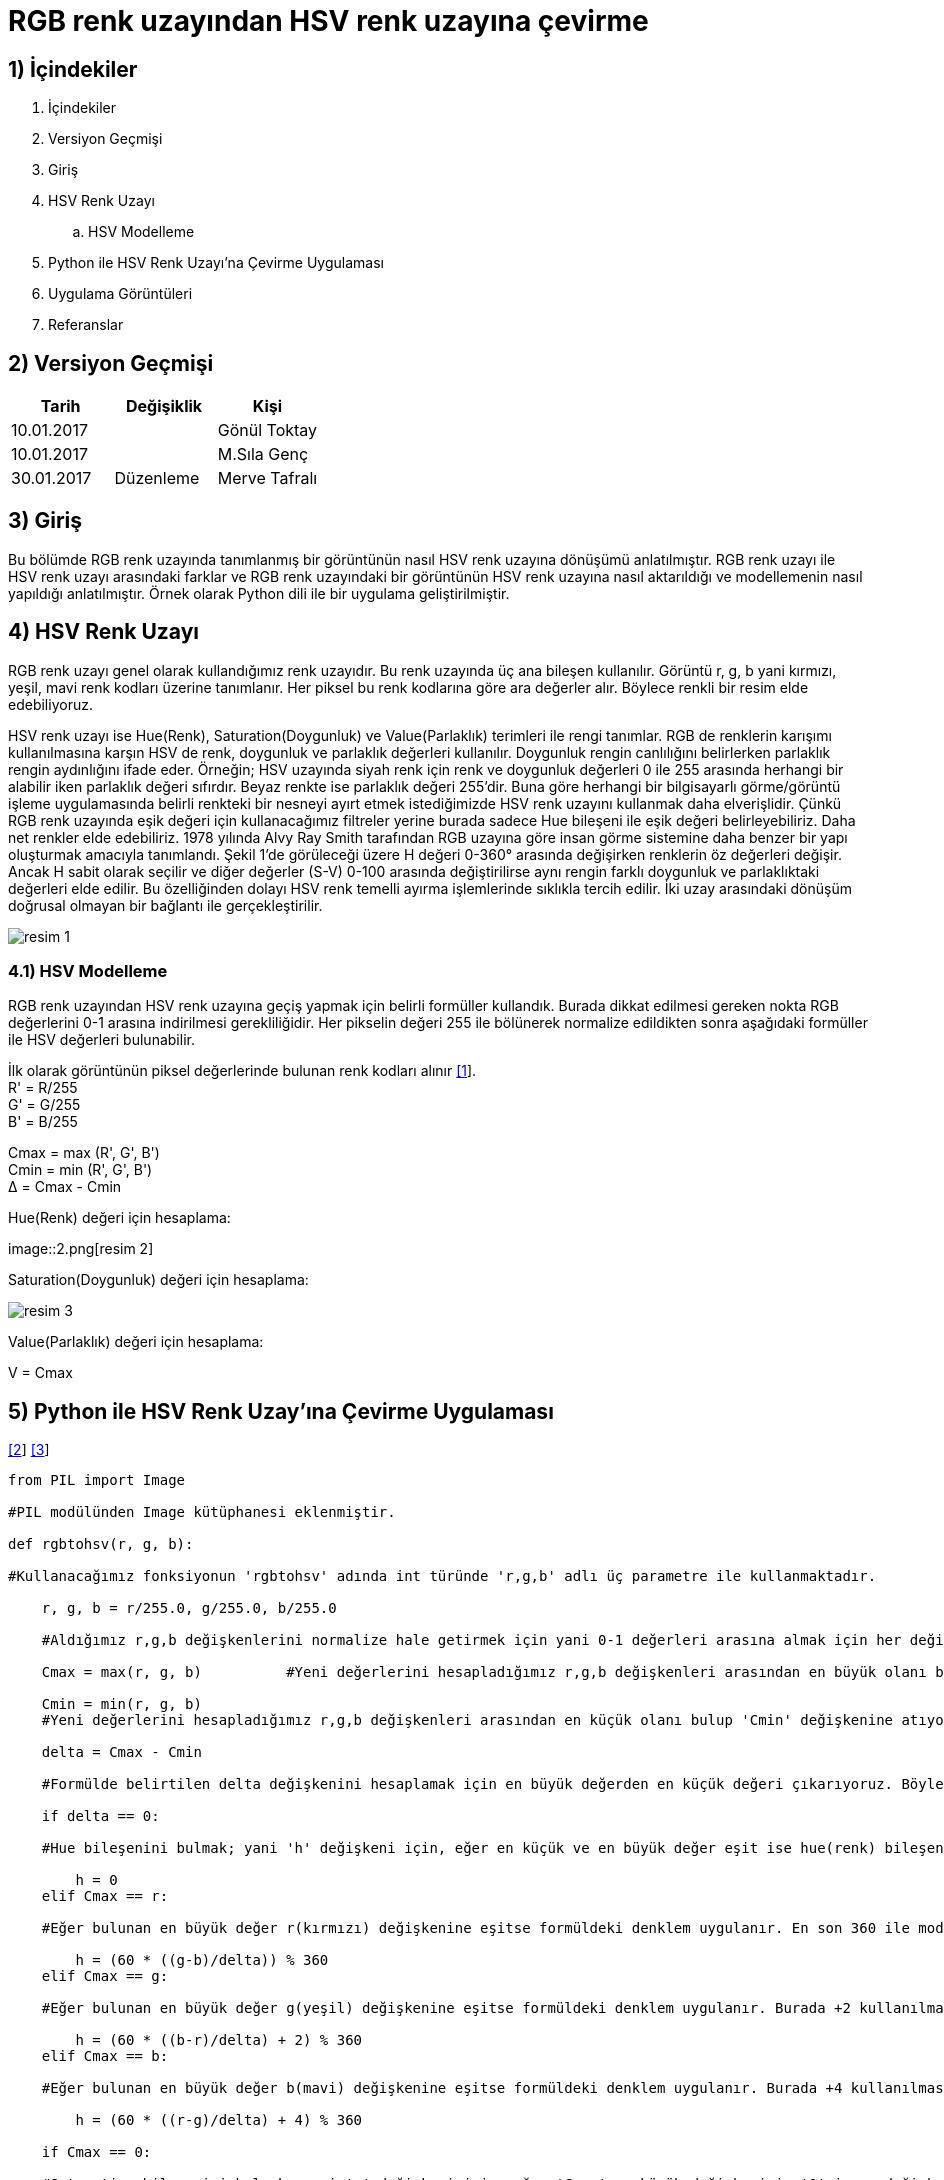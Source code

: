 = RGB renk uzayından HSV renk uzayına çevirme +

== 1) İçindekiler 
. İçindekiler
. Versiyon Geçmişi
. Giriş
. HSV Renk Uzayı
.. HSV Modelleme
. Python ile HSV Renk Uzayı’na Çevirme Uygulaması
. Uygulama Görüntüleri
. Referanslar

== 2) Versiyon Geçmişi
|===
|Tarih|Değişiklik|Kişi

|10.01.2017
|


|Gönül Toktay
|10.01.2017
 
|
|M.Sıla Genç

|30.01.2017

|Düzenleme
|Merve Tafralı

|===

== 3) Giriş

Bu bölümde RGB renk uzayında tanımlanmış bir görüntünün nasıl HSV renk uzayına dönüşümü anlatılmıştır. RGB renk uzayı ile HSV renk uzayı arasındaki farklar ve RGB renk uzayındaki bir görüntünün HSV renk uzayına nasıl aktarıldığı ve modellemenin nasıl yapıldığı anlatılmıştır. Örnek olarak Python dili ile bir uygulama geliştirilmiştir.

== 4)  HSV Renk Uzayı

RGB renk uzayı genel olarak kullandığımız renk uzayıdır. Bu renk uzayında üç ana bileşen kullanılır. Görüntü r, g, b yani kırmızı, yeşil, mavi renk kodları üzerine tanımlanır. Her piksel bu renk kodlarına göre ara değerler alır. Böylece renkli bir resim elde edebiliyoruz. +

HSV renk uzayı ise Hue(Renk), Saturation(Doygunluk) ve Value(Parlaklık) terimleri ile rengi tanımlar. RGB de renklerin karışımı kullanılmasına karşın HSV de renk, doygunluk ve parlaklık değerleri kullanılır. Doygunluk rengin canlılığını belirlerken parlaklık rengin aydınlığını ifade eder. Örneğin; HSV uzayında siyah renk için renk ve doygunluk değerleri 0 ile 255 arasında herhangi bir alabilir iken parlaklık değeri sıfırdır. Beyaz renkte ise parlaklık değeri 255'dir. Buna göre herhangi bir bilgisayarlı görme/görüntü işleme uygulamasında belirli renkteki bir nesneyi ayırt etmek istediğimizde HSV renk uzayını kullanmak daha elverişlidir. Çünkü RGB renk uzayında eşik değeri için kullanacağımız filtreler yerine burada sadece Hue bileşeni ile eşik değeri belirleyebiliriz. Daha net renkler elde edebiliriz. 1978 yılında Alvy Ray Smith tarafından RGB uzayına göre insan görme sistemine daha benzer bir yapı oluşturmak amacıyla tanımlandı. Şekil 1’de görüleceği üzere H değeri 0-360° arasında değişirken renklerin öz değerleri değişir. Ancak H sabit olarak seçilir ve diğer değerler (S-V) 0-100 arasında değiştirilirse aynı rengin farklı doygunluk ve parlaklıktaki değerleri elde edilir. Bu özelliğinden dolayı HSV renk temelli ayırma işlemlerinde sıklıkla tercih edilir. İki uzay arasındaki dönüşüm doğrusal olmayan bir bağlantı ile gerçekleştirilir. +

image::1.png[resim 1]

=== 4.1) HSV Modelleme

RGB renk uzayından HSV renk uzayına geçiş yapmak için belirli formüller kullandık. Burada dikkat edilmesi gereken nokta RGB değerlerini 0-1 arasına indirilmesi gerekliliğidir. Her pikselin değeri 255 ile bölünerek normalize edildikten sonra aşağıdaki formüller ile HSV değerleri bulunabilir. +

İlk olarak görüntünün piksel değerlerinde bulunan renk kodları alınır http://www.rapidtables.com/convert/color/rgb-to-hsv.htm[[1]]. +
R' = R/255 +
G' = G/255 +
B' = B/255 +

Cmax = max (R', G', B') +
Cmin = min (R', G', B') +
Δ = Cmax - Cmin +

Hue(Renk) değeri için hesaplama: +

image::2.png[resim 2] +

Saturation(Doygunluk) değeri için hesaplama: +

image::3.png[resim 3]

Value(Parlaklık) değeri için hesaplama: +


V = Cmax +

== 5)  Python ile HSV Renk Uzay’ına Çevirme Uygulaması

http://stackoverflow.com/questions/3018313/algorithm-to-convert-rgb-to-hsv-and-hsv-to-rgb-in-range-0-255-for-both[[2]] 
http://www.cescript.com/2012/07/rgb-hsv-uzay-donusumu.html[[3]]

[source,python]
---------------------------------------------------------------------

from PIL import Image 		

#PIL modülünden Image kütüphanesi eklenmiştir.

def rgbtohsv(r, g, b): 		

#Kullanacağımız fonksiyonun 'rgbtohsv' adında int türünde 'r,g,b' adlı üç parametre ile kullanmaktadır.

    r, g, b = r/255.0, g/255.0, b/255.0  
    
    #Aldığımız r,g,b değişkenlerini normalize hale getirmek için yani 0-1 değerleri arasına almak için her değişkeni 255 sayısına bölüyoruz.
    
    Cmax = max(r, g, b)		 #Yeni değerlerini hesapladığımız r,g,b değişkenleri arasından en büyük olanı bulup 'Cmax' değişkenine atıyoruz. 
    
    Cmin = min(r, g, b)		
    #Yeni değerlerini hesapladığımız r,g,b değişkenleri arasından en küçük olanı bulup 'Cmin' değişkenine atıyoruz.
    
    delta = Cmax - Cmin 	
    
    #Formülde belirtilen delta değişkenini hesaplamak için en büyük değerden en küçük değeri çıkarıyoruz. Böylece orta bir değer hesaplanır.
    
    if delta == 0:	
    
    #Hue bileşenini bulmak; yani 'h' değişkeni için, eğer en küçük ve en büyük değer eşit ise hue(renk) bileşenine '0' değeri atanır.
    
        h = 0
    elif Cmax == r: 	
    
    #Eğer bulunan en büyük değer r(kırmızı) değişkenine eşitse formüldeki denklem uygulanır. En son 360 ile mod işlemi yapılmasının nedeni raporda belirtildiği gibi Hue bileşeni derece cinsinden değer almaktadır. Bu yüzden 360 üzerinden mod alınarak derecesi hesaplanır.
    
        h = (60 * ((g-b)/delta)) % 360
    elif Cmax == g: 	
    
    #Eğer bulunan en büyük değer g(yeşil) değişkenine eşitse formüldeki denklem uygulanır. Burada +2 kullanılmasının nedeni 360 derecelik Hue bileşeninde yeşil renginin başlangıç açısı 120 derecesine denk gelmektedir.
    
        h = (60 * ((b-r)/delta) + 2) % 360      
    elif Cmax == b:	 
    
    #Eğer bulunan en büyük değer b(mavi) değişkenine eşitse formüldeki denklem uygulanır. Burada +4 kullanılmasının nedeni 360 derecelik Hue bileşeninde mavi renginin başlangıç açısı 240 derecesine denk gelmektedir.
    
        h = (60 * ((r-g)/delta) + 4) % 360      
        
    if Cmax == 0:		
    
    #Saturation bileşenini bulmak; yani 's' değişkeni için, eğer 'Cmax' en büyük değişkenimiz '0' ise s değişkenine 0 atıyoruz.
    
        s = 0
    else:
        s = delta/Cmax      
        
        #Değilse formülde gösterildiği gibi, bulduğumuz delta değişkenini en büyük değere bölüyoruz.
        
    v = Cmax            #Value bileşenini en büyük değer oluşturmaktadır.
    
    h=int(h)       
    
    #Son olarak görüntümüzdeki piksel değerleri int türünde olduğundan tüm değişkenlere tür dönüşümü yapılır.
    
    s=int(s) 
    v=int(v)
    return h, s, v      
    
    #Tür dönüşümü yapılan değerler geri gönderilir.

image=Image.open("image.jpg")	

#image değişkeninin içerisine proje klasörümüzde bulunan 'image' adlı resim dosyasını atıyoruz.

image_pix = image.load()	

#image_pix adlı yeni bir matris oluşturup bunun içerisine resim dosyamızı yüklüyoruz.

wdh=image.size[0]	

#wgh değişkenine resim dosyasının genişlik boyutunu atıyoruz. Dosyamızın genişliği 640 piksel.

hgh=image.size[1]           

#hgh değişkenine resim dosyasının yükseklik boyutunu atıyoruz. Dosyamızın yüksekliği 360 piksel.

for i in range(wdh):       

#Görüntünün tüm piksellerinde bulunan renk kodlarını almak için iç içe döngü oluşturuyoruz.

    for j in range(hgh):
        r, g, b = image.getpixel((i, j))	 
        
        #Her pikselde birer r(kırmızı),g(yeşil),b(mavi) değeri bulunmaktadır. Bunlar o piksele renk veren kodlardır. Öncelikle 'getpixel' fonksiyonu ile bu değerleri r,g,b değişkenlerine atıyoruz. 
        h, s, v = rgbtohsv(r, g, b)		
        
        #Alınan r,g,b değişkenler rgbtohsv fonksiyonuna gönderilir. Bu fonksiyonun geri dönüşü üç parametre olacaktır. Bunları da h,s,v değişkenlerinde saklıyoruz.
        
        image_pix[i,j] = (h, s, v)     	 
        
        #Fonksiyondan elde ettiğimiz h,s,v değerlerimizi görüntünün uygun piksellerine yeni değer olarak atıyoruz.
image.save("hsv.bmp") 

#Görüntümüzü yeni adıyla proje klasörüne kaydediyoruz.

image.show()       

#Görüntüyü ekranda gösteriyoruz.

---------------------------------------------------------------------

== 6) Uygulama Görüntüleri

1.RGB renk uzayındaki görüntü. +

image::4.png[resim 4]

2.HSV renk uzayına çevrilen görüntü. +

image::5.png[resim 5]

== 7) Referanslar

. http://www.rapidtables.com/convert/color/rgb-to-hsv.htm
. http://www.cescript.com/2012/07/rgb-hsv-uzay-donusumu.html
. http://stackoverflow.com/questions/3018313/algorithm-to-convert-rgb-to-hsv-and-hsv-to-rgb-in-range-0-255-for-both
. http://math.stackexchange.com/questions/556341/rgb-to-hsv-color-conversion-algorithm
. http://code.activestate.com/recipes/576919-python-rgb-and-hsv-conversion/











